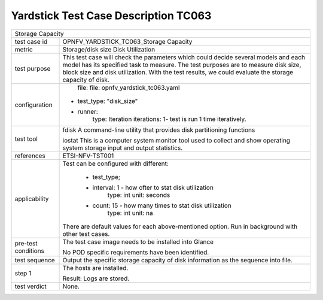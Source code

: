 .. This work is licensed under a Creative Commons Attribution 4.0 International
.. License.
.. http://creativecommons.org/licenses/by/4.0
.. (c) OPNFV, Huawei Technologies Co.,Ltd and others.

*************************************
Yardstick Test Case Description TC063
*************************************

+-----------------------------------------------------------------------------+
|Storage Capacity                                                             |
|                                                                             |
+--------------+--------------------------------------------------------------+
|test case id  | OPNFV_YARDSTICK_TC063_Storage Capacity                       |
|              |                                                              |
+--------------+--------------------------------------------------------------+
|metric        | Storage/disk size                                            |                                                                  
|              | Disk Utilization                                             |
+--------------+--------------------------------------------------------------+
|test purpose  | This test case will check the parameters which could decide  |
|              | several models and each model has its specified task to      |
|              | measure. The test purposes are to measure disk size, block   |
|              | size and disk utilization. With the test results, we could   |
|              | evaluate the storage capacity of disk.                       |
|              |                                                              |
+--------------+--------------------------------------------------------------+
|configuration | file: file: opnfv_yardstick_tc063.yaml                       |
|              |                                                              |
|              |* test_type: "disk_size"                                      |
|              |* runner:                                                     |
|              |    type: Iteration                                           |
|              |    iterations: 1- test is run 1 time iteratively.            |
|              |                                                              |
+--------------+--------------------------------------------------------------+
|test tool     | fdisk                                                        |
|              | A command-line utility that provides disk partitioning       |
|              | functions                                                    |
|              |                                                              |
|              | iostat                                                       |
|              | This is a computer system monitor tool used to collect and   |
|              | show operating system storage input and output statistics.   |
+--------------+--------------------------------------------------------------+
|references    | ETSI-NFV-TST001                                              |
|              |                                                              |
+--------------+--------------------------------------------------------------+
|applicability | Test can be configured with different:                       |
|              |                                                              |
|              |  * test_type;                                                |
|              |  * interval: 1 - how ofter to stat disk utilization          |
|              |       type: int                                              |
|              |       unit: seconds                                          |
|              |  * count: 15 - how many times to stat disk utilization       |
|              |     type: int                                                |
|              |     unit: na                                                 |
|              | There are default values for each above-mentioned option.    |
|              | Run in background with other test cases.                     |
|              |                                                              |
+--------------+--------------------------------------------------------------+
|pre-test      | The test case image needs to be installed into Glance        |
|conditions    |                                                              |
|              | No POD specific requirements have been identified.           |
|              |                                                              |
+--------------+--------------------------------------------------------------+
|test sequence | Output the specific storage capacity of disk information as  |
|              | the sequence into file.                                      |
|              |                                                              |
+--------------+--------------------------------------------------------------+
|step 1        | The hosts are installed.                                     |
|              |                                                              |
|              | Result: Logs are stored.                                     |
|              |                                                              |
+--------------+--------------------------------------------------------------+
|test verdict  | None.                                                        |
+--------------+--------------------------------------------------------------+
